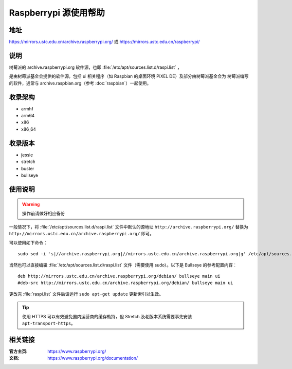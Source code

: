 ======================
Raspberrypi 源使用帮助
======================

地址
====

https://mirrors.ustc.edu.cn/archive.raspberrypi.org/ 或 https://mirrors.ustc.edu.cn/raspberrypi/

说明
====

树莓派的 archive.raspberrypi.org 软件源，也即 :file:`/etc/apt/sources.list.d/raspi.list` ，

是由树莓派基金会提供的软件源，包括 ui 相关程序（如 Raspbian 的桌面环境 PIXEL DE）及部分由树莓派基金会为
树莓派编写的软件，通常与 archive.raspbian.org（参考 :doc:`raspbian`）一起使用。

收录架构
========

* armhf
* arm64
* x86
* x86_64

收录版本
========

* jessie
* stretch
* buster
* bullseye

使用说明
========

.. warning::
    操作前请做好相应备份

一般情况下，将 :file:`/etc/apt/sources.list.d/raspi.list` 文件中默认的源地址 ``http://archive.raspberrypi.org/`` 替换为 ``http://mirrors.ustc.edu.cn/archive.raspberrypi.org/`` 即可。

可以使用如下命令：

::

    sudo sed -i 's|//archive.raspberrypi.org|//mirrors.ustc.edu.cn/archive.raspberrypi.org|g' /etc/apt/sources.list.d/raspi.list

当然也可以直接编辑 :file:`/etc/apt/sources.list.d/raspi.list` 文件（需要使用 sudo）。以下是 Bullseye 的参考配置内容：

::

    deb http://mirrors.ustc.edu.cn/archive.raspberrypi.org/debian/ bullseye main ui
    #deb-src http://mirrors.ustc.edu.cn/archive.raspberrypi.org/debian/ bullseye main ui

更改完 :file:`raspi.list` 文件后请运行 ``sudo apt-get update`` 更新索引以生效。

.. tip::
    使用 HTTPS 可以有效避免国内运营商的缓存劫持，但 Stretch 及老版本系统需要事先安装 ``apt-transport-https``。

相关链接
========

:官方主页: https://www.raspberrypi.org/
:文档: https://www.raspberrypi.org/documentation/
